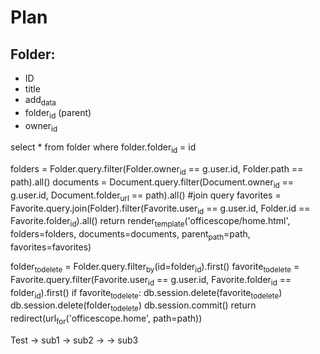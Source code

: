 

* Plan

** Folder:
   - ID
   - title
   - add_data
   - folder_id (parent)
   - owner_id


select * from folder
where folder.folder_id = id

      folders = Folder.query.filter(Folder.owner_id == g.user.id,
            Folder.path == path).all()
        documents = Document.query.filter(Document.owner_id == g.user.id,
            Document.folder_url == path).all()
        #join query
        favorites = Favorite.query.join(Folder).filter(Favorite.user_id == g.user.id,
            Folder.id == Favorite.folder_id).all()
        return render_template('officescope/home.html', folders=folders, documents=documents,
            parent_path=path, favorites=favorites)


folder_to_delete = Folder.query.filter_by(id=folder_id).first()
        favorite_to_delete = Favorite.query.filter(Favorite.user_id == g.user.id,
            Favorite.folder_id == folder_id).first()
        if favorite_to_delete:
            db.session.delete(favorite_to_delete)
        db.session.delete(folder_to_delete)
        db.session.commit()
        return redirect(url_for('officescope.home', path=path))


Test
-> sub1
-> sub2
-> ->
     sub3
